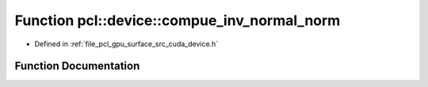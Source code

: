 .. _exhale_function_surface_2src_2cuda_2device_8h_1a38ce1a63c2119d63c55859a276eac312:

Function pcl::device::compue_inv_normal_norm
============================================

- Defined in :ref:`file_pcl_gpu_surface_src_cuda_device.h`


Function Documentation
----------------------


.. doxygenfunction:: pcl::device::compue_inv_normal_norm(const float4&)
